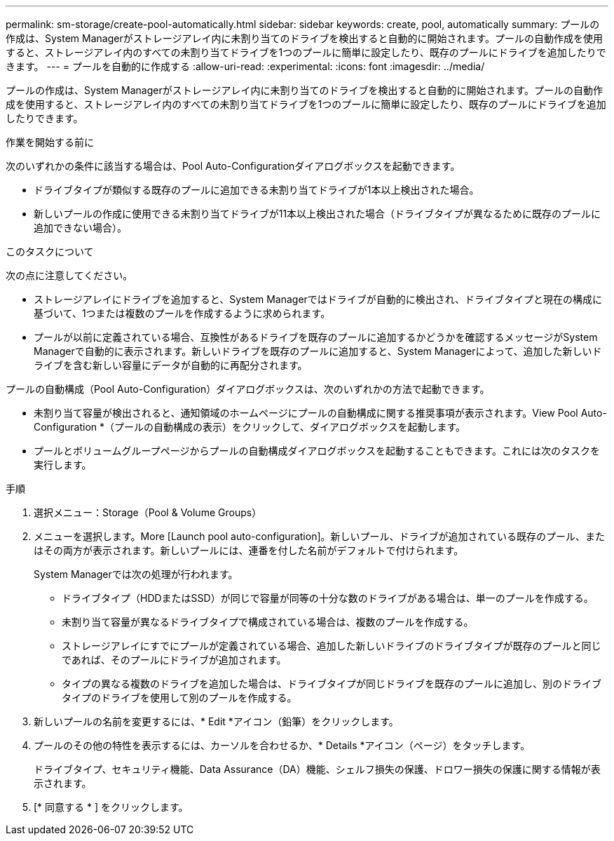 ---
permalink: sm-storage/create-pool-automatically.html 
sidebar: sidebar 
keywords: create, pool, automatically 
summary: プールの作成は、System Managerがストレージアレイ内に未割り当てのドライブを検出すると自動的に開始されます。プールの自動作成を使用すると、ストレージアレイ内のすべての未割り当てドライブを1つのプールに簡単に設定したり、既存のプールにドライブを追加したりできます。 
---
= プールを自動的に作成する
:allow-uri-read: 
:experimental: 
:icons: font
:imagesdir: ../media/


[role="lead"]
プールの作成は、System Managerがストレージアレイ内に未割り当てのドライブを検出すると自動的に開始されます。プールの自動作成を使用すると、ストレージアレイ内のすべての未割り当てドライブを1つのプールに簡単に設定したり、既存のプールにドライブを追加したりできます。

.作業を開始する前に
次のいずれかの条件に該当する場合は、Pool Auto-Configurationダイアログボックスを起動できます。

* ドライブタイプが類似する既存のプールに追加できる未割り当てドライブが1本以上検出された場合。
* 新しいプールの作成に使用できる未割り当てドライブが11本以上検出された場合（ドライブタイプが異なるために既存のプールに追加できない場合）。


.このタスクについて
次の点に注意してください。

* ストレージアレイにドライブを追加すると、System Managerではドライブが自動的に検出され、ドライブタイプと現在の構成に基づいて、1つまたは複数のプールを作成するように求められます。
* プールが以前に定義されている場合、互換性があるドライブを既存のプールに追加するかどうかを確認するメッセージがSystem Managerで自動的に表示されます。新しいドライブを既存のプールに追加すると、System Managerによって、追加した新しいドライブを含む新しい容量にデータが自動的に再配分されます。


プールの自動構成（Pool Auto-Configuration）ダイアログボックスは、次のいずれかの方法で起動できます。

* 未割り当て容量が検出されると、通知領域のホームページにプールの自動構成に関する推奨事項が表示されます。View Pool Auto-Configuration *（プールの自動構成の表示）をクリックして、ダイアログボックスを起動します。
* プールとボリュームグループページからプールの自動構成ダイアログボックスを起動することもできます。これには次のタスクを実行します。


.手順
. 選択メニュー：Storage（Pool & Volume Groups）
. メニューを選択します。More [Launch pool auto-configuration]。新しいプール、ドライブが追加されている既存のプール、またはその両方が表示されます。新しいプールには、連番を付した名前がデフォルトで付けられます。
+
System Managerでは次の処理が行われます。

+
** ドライブタイプ（HDDまたはSSD）が同じで容量が同等の十分な数のドライブがある場合は、単一のプールを作成する。
** 未割り当て容量が異なるドライブタイプで構成されている場合は、複数のプールを作成する。
** ストレージアレイにすでにプールが定義されている場合、追加した新しいドライブのドライブタイプが既存のプールと同じであれば、そのプールにドライブが追加されます。
** タイプの異なる複数のドライブを追加した場合は、ドライブタイプが同じドライブを既存のプールに追加し、別のドライブタイプのドライブを使用して別のプールを作成する。


. 新しいプールの名前を変更するには、* Edit *アイコン（鉛筆）をクリックします。
. プールのその他の特性を表示するには、カーソルを合わせるか、* Details *アイコン（ページ）をタッチします。
+
ドライブタイプ、セキュリティ機能、Data Assurance（DA）機能、シェルフ損失の保護、ドロワー損失の保護に関する情報が表示されます。

. [* 同意する * ] をクリックします。

